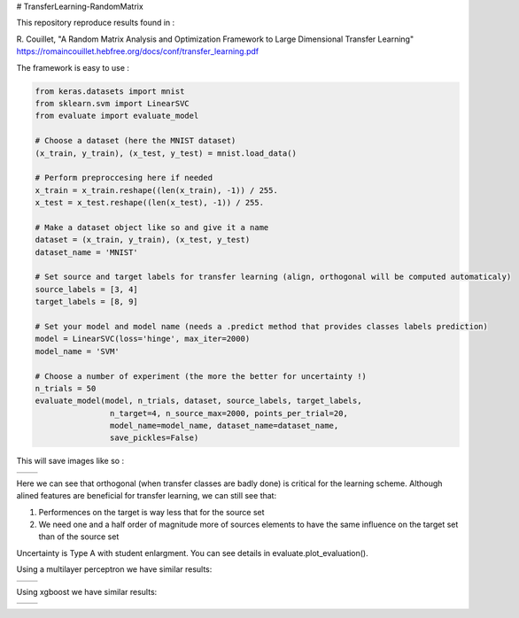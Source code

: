 # TransferLearning-RandomMatrix

This repository reproduce results found in :

R. Couillet, "A Random Matrix Analysis and Optimization Framework to Large Dimensional Transfer Learning"
https://romaincouillet.hebfree.org/docs/conf/transfer_learning.pdf

The framework is easy to use :

.. code-block::

    from keras.datasets import mnist
    from sklearn.svm import LinearSVC
    from evaluate import evaluate_model

    # Choose a dataset (here the MNIST dataset)
    (x_train, y_train), (x_test, y_test) = mnist.load_data()

    # Perform preproccesing here if needed
    x_train = x_train.reshape((len(x_train), -1)) / 255.
    x_test = x_test.reshape((len(x_test), -1)) / 255.
    
    # Make a dataset object like so and give it a name
    dataset = (x_train, y_train), (x_test, y_test)
    dataset_name = 'MNIST'
    
    # Set source and target labels for transfer learning (align, orthogonal will be computed automaticaly)
    source_labels = [3, 4]
    target_labels = [8, 9]

    # Set your model and model name (needs a .predict method that provides classes labels prediction)
    model = LinearSVC(loss='hinge', max_iter=2000)
    model_name = 'SVM'

    # Choose a number of experiment (the more the better for uncertainty !)
    n_trials = 50
    evaluate_model(model, n_trials, dataset, source_labels, target_labels,
                    n_target=4, n_source_max=2000, points_per_trial=20,
                    model_name=model_name, dataset_name=dataset_name,
                    save_pickles=False)


This will save images like so :

.. list-table:: 

    * - .. image:: https://github.com/MathisFederico/TransferLearning-RandomMatrix/blob/master/images/SVM/MNIST/Accuracy%20(50%20trials)%20with%20align%20target.png

      - .. image:: https://github.com/MathisFederico/TransferLearning-RandomMatrix/blob/master/images/SVM/MNIST/Accuracy%20(50%20trials)%20with%20ortho%20target.png

Here we can see that orthogonal (when transfer classes are badly done) is critical for the learning scheme.
Although alined features are beneficial for transfer learning, we can still see that:

1. Performences on the target is way less that for the source set

2. We need one and a half order of magnitude more of sources elements to have the same influence on the target set than of the source set

Uncertainty is Type A with student enlargment. You can see details in evaluate.plot_evaluation().

Using a multilayer perceptron we have similar results:

.. list-table:: 

    * - .. image:: https://github.com/MathisFederico/TransferLearning-RandomMatrix/blob/master/images/MLP/MNIST/Accuracy%20(50%20trials)%20with%20align%20target.png

      - .. image:: https://github.com/MathisFederico/TransferLearning-RandomMatrix/blob/master/images/MLP/MNIST/Accuracy%20(50%20trials)%20with%20ortho%20target.png


Using xgboost we have similar results:

.. list-table:: 

    * - .. image:: https://github.com/MathisFederico/TransferLearning-RandomMatrix/blob/master/images/XGB/MNIST/Accuracy%20(50%20trials)%20with%20align%20target.png

      - .. image:: https://github.com/MathisFederico/TransferLearning-RandomMatrix/blob/master/images/XGB/MNIST/Accuracy%20(50%20trials)%20with%20ortho%20target.png




